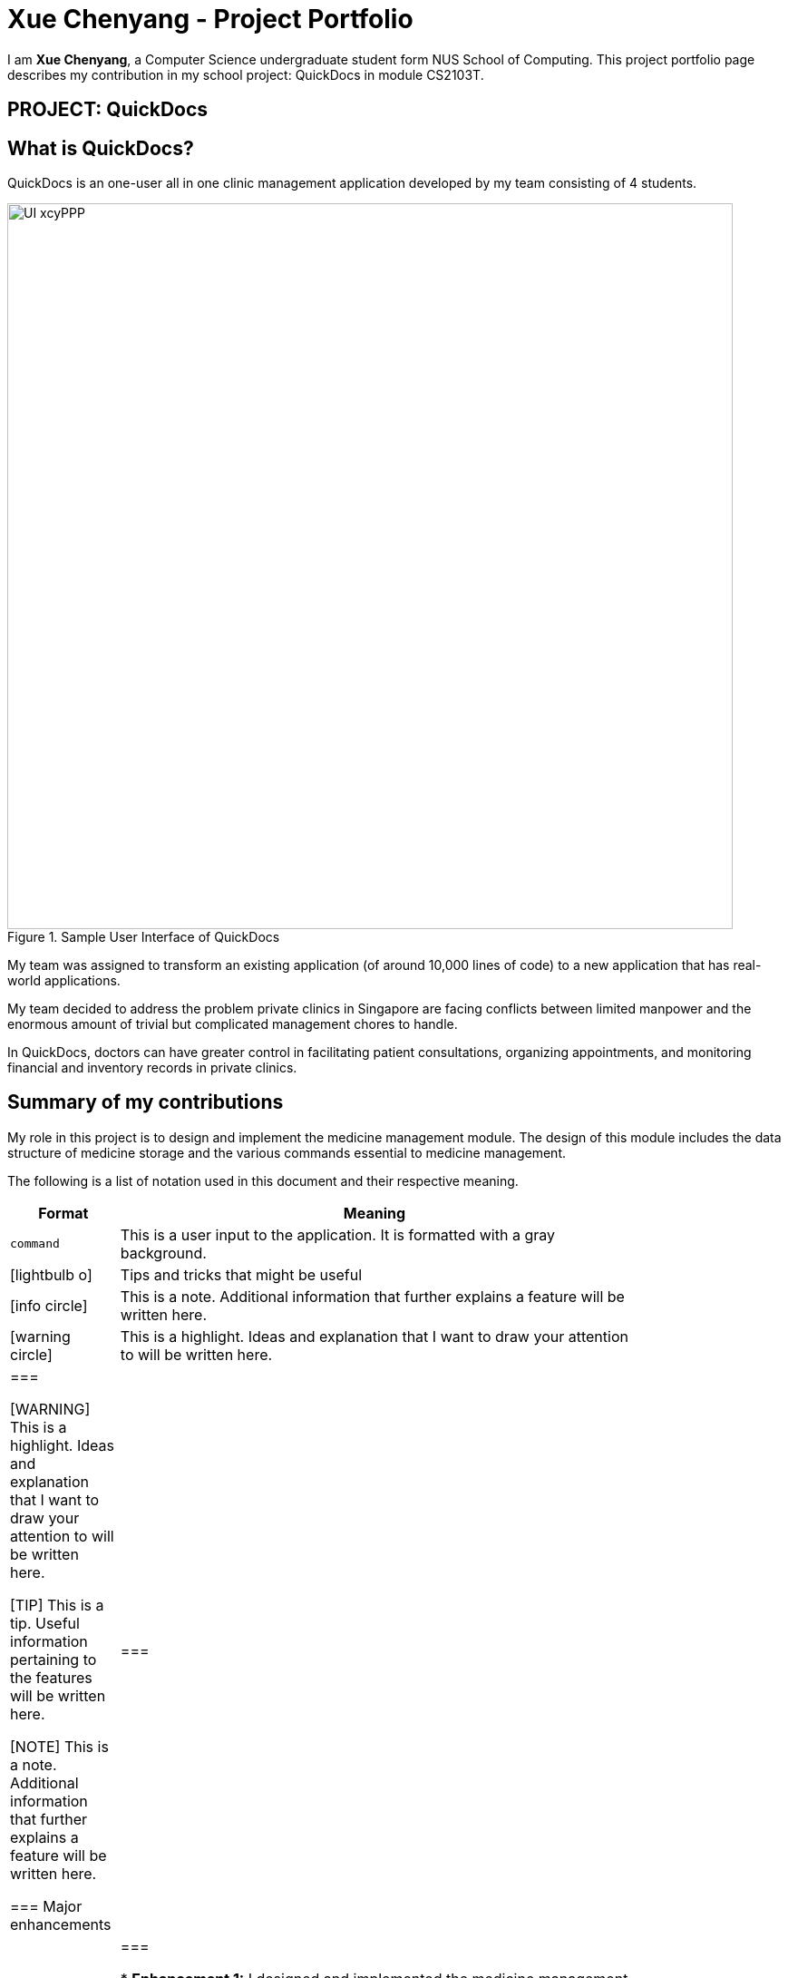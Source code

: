 = Xue Chenyang - Project Portfolio
:site-section: AboutUs
:imagesDir: ../images
:stylesDir: ../stylesheets
:xrefstyle: full
:experimental:
ifdef::env-github[]
:tip-caption: :bulb:
:note-caption: :information_source:
:highlight-caption: :warning:
endif::[]
:repoURL: https://github.com/CS2103-AY1819S2-W09-4/main/tree/master

I am **Xue Chenyang**, a Computer Science undergraduate student form NUS School of Computing. This project portfolio page describes my contribution in my school project: QuickDocs in module CS2103T.

== PROJECT: QuickDocs

== What is QuickDocs?

QuickDocs is an one-user all in one clinic management application developed by my team consisting of 4 students. +

.Sample User Interface of QuickDocs
image::UI_xcyPPP.png[width='800']

My team was assigned to transform an existing application (of around 10,000 lines of code) to a new application that has real-world applications. +

My team decided to address the problem private clinics in Singapore are facing conflicts between limited manpower and the enormous amount of trivial but complicated management chores to handle. +

In QuickDocs, doctors can have greater control in facilitating patient consultations, organizing appointments, and monitoring financial and inventory records in private clinics.

== Summary of my contributions

My role in this project is to design and implement the medicine management module. The design of this module includes the data structure of medicine storage and the various commands essential to medicine management. +

The following is a list of notation used in this document and their respective meaning. +

[width="80%",cols="^15%,85%",options="header"]
|===================
|Format |Meaning
a|`command` |This is a user input to the application. It is formatted with a gray background.
ifdef::env-github[]
| :bulb: |This is a tip. Useful information pertaining to the features will be written here.
| :information_source: | This is a note. Additional information that further explains a feature will be written here.
| :warning: |This is a highlight. Ideas and explanation that I want to draw your attention to will be written here.
endif::[]
ifndef::env-github[]
a| icon:lightbulb-o[role="icon-tip", size="2x"] | Tips and tricks that might be useful
a| icon:info-circle[role="icon-note", size="2x"] | This is a note. Additional information that further explains a feature will be written here.
a| icon:warning-circle[role="icon-important", size="2x"] |This is a highlight. Ideas and explanation that I want to draw your attention to will be written here.
endif::[]
|===

[WARNING]
This is a highlight. Ideas and explanation that I want to draw your attention to will be written here.

[TIP]
This is a tip. Useful information pertaining to the features will be written here.

[NOTE]
This is a note. Additional information that further explains a feature will be written here. +

=== Major enhancements

|===
|_This section illustrates my major contributions in this project, especially regarding to design and coding of medicine management module._
|===

* *Enhancement 1:* I designed and implemented the medicine management module. +
** *What it does:* Medicine management is a key aspect of clinic management. My medicine management module allows the doctors to customize his/her medicine organization. It also supports a variety of commands to facilitate users in clinic management. +
** *Why is it needed:* With QuickDocs, doctors no longer need to go through tons of paperwork or sheets and sheets of Excel files to keep track of his medicine storage. All additions, modifications, prescriptions and organizations of medicines could be done on one single interface so that QuickDocs provides its users with the most convenience possible in managing their clinics. +
** *Highlights:* The medicine module is designed is in a directory format,  which supports quick search of medicines and mass operation of medicines without the need to type in lengthy commands. This will be explained further in details in
//Todo: add link
** *Who / what to acknowledge:* My inspiration for organizing medicines in a directory format is adapted from the folder system in most of the common Operating systems such as Windows.

* *Enhancement 2:* I added automatic completion feature to facilitate command typing.
** *What it does:* With this feature, when typing commands related to medicine storage, the users no longer need to remember and type in the path by themselves; instead, they can press page-up and page-down to iterate through all possible sub-directories. +
** *Why is it needed:* When the users intend to locate a medicine or directory in the medicine management module, they will need to key in the full path leading to their interested medicine or directory. This requires the users to remember spellings of directories and paths of medicines precisely. This contradicts the project's purpose which is to make users' like easier. Therefore to achieve maximum convenience for our users, I have implemented this autocompletion feature. +
** *Highlights:* This feature requires seamless integration among three components of the product, namely the UI component, Logic component and the Model component. In my implementation, I followed the principle of abstraction closely, so that this feature is independent from the implementations of lower level modules and will work well with both existing commands and possible future commands. +

* *Code contributed:* [https://nus-cs2103-ay1819s2.github.io/cs2103-dashboard/#=undefined&search=Xue-Chenyang[Functional code]]

=== Other contributions

|===
|_This section illustrates some other contributions I made in this project, including minor features added, project management and team collaboration._
|===

* *Minor features implemented:*
** I implemented automatic alarm system so that whenever a medicine's amount falls below a threshold set by the user, an automatic reminder will appear in the side bar to remind the user to stock up that medicine. +
** In some commands in medicine management module, to accommodate to users who know their medicines really well, I supported identifying medicines by their names only. +
* *Project management:*
** I assisted setting up of milestone objectives from v1.2 to v1.4. +
** Working with my team, I managed issue trackers on GitHub page regarding to medicine management module. +
* *Team collaboration:*
** I analyzed the architecture of QuickDocs' prototype application, AddressBook Level 4. With the knowledge, I helped my teammates in understanding how our team should code our product.
** I removed left over redundant AddressBook code for v1.4 releases to improve the efficiency and readability of the code. Additionally, I also refactored the names of packages in our products to more accurately reflect our product.
https://github.com/CS2103-AY1819S2-W09-4/main/pull/138[#138],
https://github.com/CS2103-AY1819S2-W09-4/main/pull/163[#163]
** I reviewed pull requests https://github.com/CS2103-AY1819S2-W09-4/main/pull/35[#35] and https://github.com/CS2103-AY1819S2-W09-4/main/pull/98[#98] to improve the quality of our code.

== Contribution to the User Guide

|===
|_In this sections, I will show a sample section of my contribution to the User Guide._ +
_This sample section will cover the autocompletion feature and the most fundamental commands in medicine management which are adding directories and medicines._
|===

=== Suggestion mode in command typing

In QuickDocs, as medicines are stored in directories format, you will need to key in the path to your interested directory/medicine from time to time. +

For your convenience, QuickDocs actually provides a quick cut to key in these paths so that you do not need to type in every character by yourself! +

As long as you are typing a command in medicine module and you have typed the name of the first parent directory followed by a `\` character, the suggestion mode is automatically turn on! +

So what is suggestions mode? Why is that useful? The following example will illustrate the convenience it brings to you.

* Suppose you have a directory 'Flu' under directory 'General' under directory 'Internal' under the root directory 'root' as illustrated below:

[[suggestion_ug1]]
.Display of detailed information
image::suggestion_ug1.png[width='600']

* Now you want to type this command `listmed root\Internal\General\Flu` , which is a command to see detailed information about that directory, from scratch.

* What you can do is to first type `listmed root\` to trigger the suggestion mode.

.To trigger the suggestion mode
image::suggestion_ug2.png[width='600']

* You can then press the page-down key to iterate through all subdirectories under 'root'. The input box will automatically be filled for you.

.After pressing Page Down once
image::suggestion_ug3.png[width='600']

* In this example, you can arrive at `listmed root\Internal` in just two Page Down keys.

.After pressing Page Down twice
image::suggestion_ug4.png[width='600']

* Doing this recursively at every stage, you can quickly arrive at the desired `listmed root\Internal\General\Flu`.

* Suppose now you want to view the detailed information about a medicine called 'guaifenesin' under directory 'Flu'. You entered `listmed root\Internal\General\Flu\guai` only to realize that you forget the spelling of guaifenesin.

* Do not worry! You can press page-up / page-down as well. Page up will bring you to the last valid sub-directory / medicine name as compared to your input according to alphabetic order. Page down will bring you to the next valid input.

.Before pressing Page Up / Page Down
image::suggestion_ug5.png[width='600']

.After pressiong Page Up, brings you to the last valid medicine: diphenhydramine
image::suggestion_ug6.png[width='600']

.After pressing Page Down, brings you to your desired : guaifenesin
image::suggestion_ug7.png[width='600']

{nbsp} +

In short, instead of typing out every characters, you can iterate through your directories fast and easy when typing commands using the page-up and page-down keys!

[NOTE]
In QuickDocs, names of directories and medicines are case-insensitive. So what appears in the suggestions may be in different cases from the actual name, but they will work the same.

- - -

[[adddirec, Add directory]]
=== Add new directory into storage: `adddirec`

By providing the path pointing to a specific directory, you can add a new directory under that directory. +

The new directory will be an empty directory whose name is up to you to decide.

[NOTE]
The new directory's name should not contain white spaces or "\" characters.

{sp} +

*Format:* `adddirec [PATH OF THE PARENT DIRECORY] [NAME OF NEW DIRECTORY]` +

*Alias{nbsp}{nbsp}{nbsp}{nbsp}:* `ad`

{sp} +

*Example:* +

* `adddirec root fever` followed by `adddirec root\fever oral` +

*Result:* +

These commands add a new directory called fever to root, and then add another new directory called oral under fever. +

There will be success messages confirming every successful addition of directories. +

[[adddirec_after]]
.Result of sample add directory command
image::adddirec_after.png[width="600"]

- - -

[[addmed, Add medicine]]
=== Add medicine into storage: `addmed`

Through this command, you can either add a new medicine into the storage, or to place an existing medicine under another directory. +

{sp} +

You can add a new medicine by specifying where it should go to, its initial quantity and its price +

*Format:* `addmed [PATH OF DIRECTORY TO ADD TO] [MEDICINE_NAME] [q/QUANTITY] [p/PRICE]` +

*Alias{nbsp}{nbsp}{nbsp}{nbsp}:* `am`

[NOTE]
Directories and medicines under the same directory are now allowed to share the same name (case-insensitive).

{sp} +

*Example:* +

`addmed root\fever paracetamol q/50 p/9.99`

*Result:* +

After you enter the command, if it is executed successfully, a confirmation message will appear.

[[addmed_newmedicien_after]]
.Sucess message of sample addmed command
image::addmed_newmedicien_after.png[align="center" width="600"]

{sp} +

[NOTE]
If you entered a medicine name that already exists in the storage in this format, a error message will pop up. +

[[addmed_newMedicine_existing]]
.Error message of adding an existing medicine in wrong format
image::addmed_newMedicine_existing.png[width="600"]

{sp} +

You can also place an existing medicine into a directory. +

*Format:* `addmed [PATH] [MEDICINE_NAME]`

{sp} +

*Example:* +

`addmed root\headache paracetamol` +

Assuming there already exists a medicine called paracetamol in the storage, you can place this medicine under root\headache via this command. +

*Result:* +

After you enter the command, if it is executed successfully, a confirmation message showing the detailed information of that medicine will appear.

[[addmed_existing]]
.Success message of sample addmed command
image::addmed_existing.png[align="center" width="600"]

{sp} +

[NOTE]
If you entered a medicine name that has not existed in the storage in this format, an error message will pop up.


[[addmed_existing_nonExisting]]
.Error message for adding new medicine in wrong format
image::addmed_existing_nonExisting.png[align="center" width="600"]

In this case, no medicine called aspirin has yet existed in the storage.

=== Contribution to the Developer Guide

|===
|_In this section, I will showcase
|===
